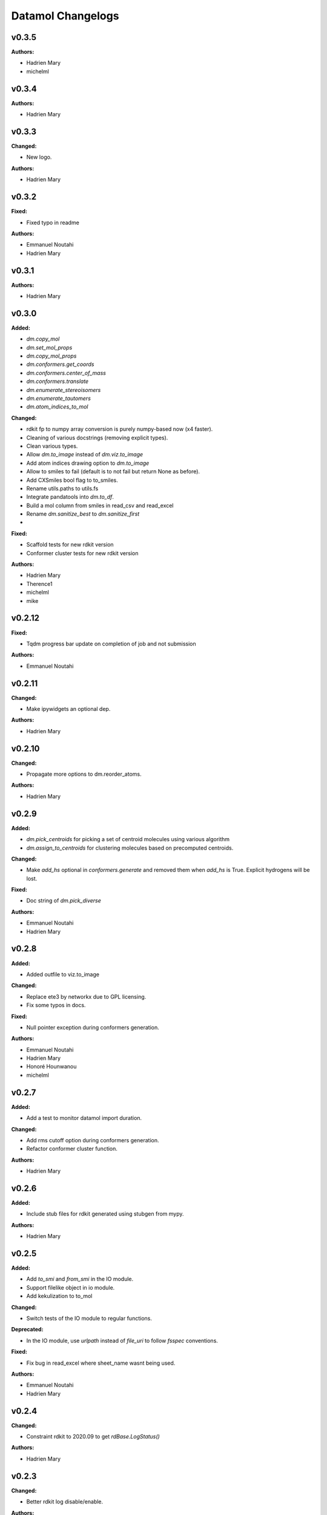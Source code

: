 ==================
Datamol Changelogs
==================

.. current developments

v0.3.5
====================

**Authors:**

* Hadrien Mary
* michelml



v0.3.4
====================

**Authors:**

* Hadrien Mary



v0.3.3
====================

**Changed:**

* New logo.

**Authors:**

* Hadrien Mary



v0.3.2
====================

**Fixed:**

* Fixed typo in readme

**Authors:**

* Emmanuel Noutahi
* Hadrien Mary



v0.3.1
====================

**Authors:**

* Hadrien Mary



v0.3.0
====================

**Added:**

* `dm.copy_mol`
* `dm.set_mol_props`
* `dm.copy_mol_props`
* `dm.conformers.get_coords`
* `dm.conformers.center_of_mass`
* `dm.conformers.translate`
* `dm.enumerate_stereoisomers`
* `dm.enumerate_tautomers`
* `dm.atom_indices_to_mol`

**Changed:**

* rdkit fp to numpy array conversion is purely numpy-based now (x4 faster).
* Cleaning of various docstrings (removing explicit types).
* Clean various types.
* Allow `dm.to_image` instead of `dm.viz.to_image`
* Add atom indices drawing option to `dm.to_image`
* Allow to smiles to fail (default is to not fail but return None as before).
* Add CXSmiles bool flag to to_smiles.
* Rename utils.paths to utils.fs
* Integrate pandatools into `dm.to_df`.
* Build a mol column from smiles in read_csv and read_excel
* Rename `dm.sanitize_best` to `dm.sanitize_first`
*

**Fixed:**

* Scaffold tests for new rdkit version
* Conformer cluster tests for new rdkit version

**Authors:**

* Hadrien Mary
* Therence1
* michelml
* mike



v0.2.12
====================

**Fixed:**

* Tqdm progress bar update on completion of job and not submission

**Authors:**

* Emmanuel Noutahi



v0.2.11
====================

**Changed:**

* Make ipywidgets an optional dep.

**Authors:**

* Hadrien Mary



v0.2.10
====================

**Changed:**

* Propagate more options to dm.reorder_atoms.

**Authors:**

* Hadrien Mary



v0.2.9
====================

**Added:**

* `dm.pick_centroids` for picking a set of centroid molecules using various algorithm
* `dm.assign_to_centroids` for clustering molecules based on precomputed centroids.

**Changed:**

* Make `add_hs` optional in `conformers.generate` and removed them when `add_hs` is True. Explicit hydrogens will be lost.

**Fixed:**

* Doc string of `dm.pick_diverse`

**Authors:**

* Emmanuel Noutahi
* Hadrien Mary



v0.2.8
====================

**Added:**

* Added outfile to viz.to_image

**Changed:**

* Replace ete3 by networkx due to GPL licensing.
* Fix some typos in docs.

**Fixed:**

* Null pointer exception during conformers generation.

**Authors:**

* Emmanuel Noutahi
* Hadrien Mary
* Honoré Hounwanou
* michelml



v0.2.7
====================

**Added:**

* Add a test to monitor datamol import duration.

**Changed:**

* Add rms cutoff option during conformers generation.
* Refactor conformer cluster function.

**Authors:**

* Hadrien Mary



v0.2.6
====================

**Added:**

* Include stub files for rdkit generated using stubgen from mypy.

**Authors:**

* Hadrien Mary



v0.2.5
====================

**Added:**

* Add `to_smi` and `from_smi` in the IO module.
* Support filelike object in io module.
* Add kekulization to to_mol

**Changed:**

* Switch tests of the IO module to regular functions.

**Deprecated:**

* In the IO module, use `urlpath` instead of `file_uri` to follow `fsspec` conventions.

**Fixed:**

* Fix bug in read_excel where sheet_name wasnt being used.

**Authors:**

* Emmanuel Noutahi
* Hadrien Mary



v0.2.4
====================

**Changed:**

* Constraint rdkit to 2020.09 to get `rdBase.LogStatus()`

**Authors:**

* Hadrien Mary



v0.2.3
====================

**Changed:**

* Better rdkit log disable/enable.

**Authors:**

* Hadrien Mary



v0.2.2
====================

**Added:**

* Test that execute the notebooks.

**Fixed:**

* Force rdkit >=2020.03.6 to avoid thread-related bug in `rdMolStandardize`

**Authors:**

* Hadrien Mary



v0.2.1
====================

**Added:**

* Add `cdist` function to compute tanimoto sim between two list of molecules.

**Fixed:**

* Fix a bug in `dm.from_df` when the dataframe has a size of zero.

**Authors:**

* Hadrien Mary



v0.2.0
====================

**Added:**

* Add all the common sanitize functions.
* Add the 2_Preprocessing_Molecules notebook.
* Add fragment module.
* Add scaffold module.
* Add cluster module.
* Add assemble module.
* Add actions module.
* Add reactions module.
* Add dm.viz.circle_grid function
* Add doc with mkdocs

**Authors:**

* Hadrien Mary



v0.1.2
====================

**Authors:**

* Hadrien Mary



v0.1.1
====================

**Authors:**




v0.1.0
====================

**Added:**

* first release!

**Authors:**




